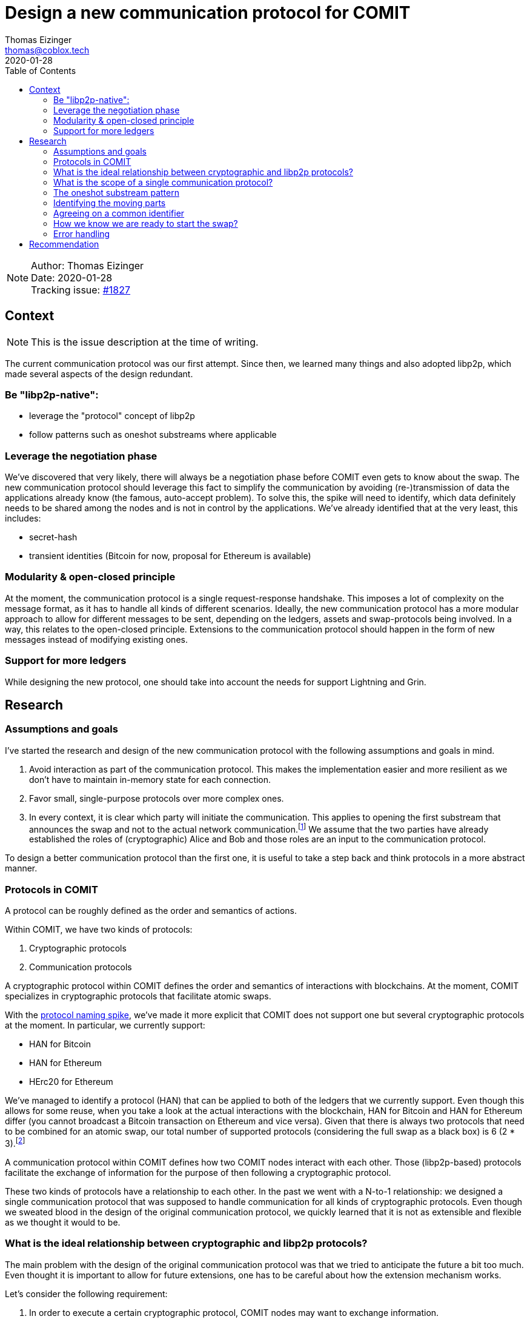 = Design a new communication protocol for COMIT
Thomas Eizinger <thomas@coblox.tech>;
:toc:
:revdate: 2020-01-28

NOTE: Author: {authors} +
Date: {revdate} +
Tracking issue: https://github.com/comit-network/comit-rs/issues/1827[#1827]

== Context

NOTE: This is the issue description at the time of writing.

The current communication protocol was our first attempt.
Since then, we learned many things and also adopted libp2p, which made several aspects of the design redundant.

=== Be "libp2p-native":

- leverage the "protocol" concept of libp2p
- follow patterns such as oneshot substreams where applicable

=== Leverage the negotiation phase

We've discovered that very likely, there will always be a negotiation phase before COMIT even gets to know about the swap.
The new communication protocol should leverage this fact to simplify the communication by avoiding (re-)transmission of data the applications already know (the famous, auto-accept problem).
To solve this, the spike will need to identify, which data definitely needs to be shared among the nodes and is not in control by the applications.
We've already identified that at the very least, this includes:

- secret-hash
- transient identities (Bitcoin for now, proposal for Ethereum is available)

=== Modularity & open-closed principle

At the moment, the communication protocol is a single request-response handshake.
This imposes a lot of complexity on the message format, as it has to handle all kinds of different scenarios.
Ideally, the new communication protocol has a more modular approach to allow for different messages to be sent, depending on the ledgers, assets and swap-protocols being involved.
In a way, this relates to the open-closed principle.
Extensions to the communication protocol should happen in the form of new messages instead of modifying existing ones.

=== Support for more ledgers

While designing the new protocol, one should take into account the needs for support Lightning and Grin.

== Research

=== Assumptions and goals

I've started the research and design of the new communication protocol with the following assumptions and goals in mind.

. Avoid interaction as part of the communication protocol.
This makes the implementation easier and more resilient as we don't have to maintain in-memory state for each connection.
. Favor small, single-purpose protocols over more complex ones.
. In every context, it is clear which party will initiate the communication.
This applies to opening the first substream that announces the swap and not to the actual network communication.footnote:[In libp2p, a single network connection is reused between two parties for several substreams.]
We assume that the two parties have already established the roles of (cryptographic) Alice and Bob and those roles are an input to the communication protocol.

To design a better communication protocol than the first one, it is useful to take a step back and think protocols in a more abstract manner.

=== Protocols in COMIT

A protocol can be roughly defined as the order and semantics of actions.

Within COMIT, we have two kinds of protocols:

. Cryptographic protocols
. Communication protocols

A cryptographic protocol within COMIT defines the order and semantics of interactions with blockchains.
At the moment, COMIT specializes in cryptographic protocols that facilitate atomic swaps.

With the https://github.com/comit-network/spikes/blob/master/0021-protocol-naming.adoc[protocol naming spike], we've made it more explicit that COMIT does not support one but several cryptographic protocols at the moment.
In particular, we currently support:

* HAN for Bitcoin
* HAN for Ethereum
* HErc20 for Ethereum

We've managed to identify a protocol (HAN) that can be applied to both of the ledgers that we currently support.
Even though this allows for some reuse, when you take a look at the actual interactions with the blockchain, HAN for Bitcoin and HAN for Ethereum differ (you cannot broadcast a Bitcoin transaction on Ethereum and vice versa).
Given that there is always two protocols that need to be combined for an atomic swap, our total number of supported protocols (considering the full swap as a black box) is 6 (2 * 3).footnote:[We don't allow HAN(Ethereum)-HErc20 at the moment, so this number drops to 4 in reality.]

A communication protocol within COMIT defines how two COMIT nodes interact with each other.
Those (libp2p-based) protocols facilitate the exchange of information for the purpose of then following a cryptographic protocol.

These two kinds of protocols have a relationship to each other.
In the past we went with a N-to-1 relationship: we designed a single communication protocol that was supposed to handle communication for all kinds of cryptographic protocols.
Even though we sweated blood in the design of the original communication protocol, we quickly learned that it is not as extensible and flexible as we thought it would to be.

=== What is the ideal relationship between cryptographic and libp2p protocols?

The main problem with the design of the original communication protocol was that we tried to anticipate the future a bit too much.
Even thought it is important to allow for future extensions, one has to be careful about how the extension mechanism works.

Let's consider the following requirement:

. In order to execute a certain cryptographic protocol, COMIT nodes may want to exchange information.

The important thing to realize here is that not every cryptographic protocol necessarily requires communication.
Almost certainly, we should not design a single communication protocol that caters for all possible cryptographic protocols.

=== What is the scope of a single communication protocol?

Knowing that we likely want more than one communication protocol, the question is, what is the scope of one of those libp2p protocols?

In order to not fall into the same trap as with the original communication protocol, we can just opt to not design libp2p protocols for things that we don't (yet) know.
The result of this idea is that we need (at least) a single libp2p protocol for each cryptographic protocol.
As elaborated in <<Protocols in COMIT>>, this number is currently 4.

There is a downside to this:
Duplication.

Designing a completely independent libp2p protocol for each swap would mean having very similar messages with different kinds of data types.

=== The oneshot substream pattern

A pattern common within libp2p is the 'oneshot substream' pattern.
It refers to the idea of defining protocols that only have a single message.
Examples include `/ipfs/id/1.0.0/` and `/ipfs/id/push/1.0.0`: https://github.com/libp2p/specs/tree/master/identify

The advantages of using single-message protocols are:

* short-lived:
Open a substream, send the message, close it again.
No need to wait for the other party to reply.
* very focused:
These protocols are small and focused, avoiding the trap of over-engineering them.
* simpler client code:
If there is only one possible message that can be sent, its shape can be hardcoded by the client.
Software that uses libp2p has to cater for several protocols being active concurrently anyway.
Using the protocol layer as the level with which messages vary makes many things a lot simpler.
In other words, no need to have `type` fields inside the message, the protocol already identifies the type.
* cheap:
Opening substreams is very cheap compared to network connections.
While there is still some inefficiency in terms of opening substreams, a more flexible design seems to be desirable over some added latency.
Plus, https://github.com/libp2p/specs/tree/master/identify[work is underway] to make this more efficient.

=== Identifying the moving parts

Marry one protocol per swap with oneshot pattern

=== Agreeing on a common identifier

- make sure we talk about the same thing (swap digest)
- who proposed the identifier?

=== How we know we are ready to start the swap?

- finalize message

=== Error handling

- timeouts
- close on announce substream

== Recommendation

[Based on the research, try to make a recommendation for one of the proposed solution. If you can't, call in a meeting to decide on an outcome]
